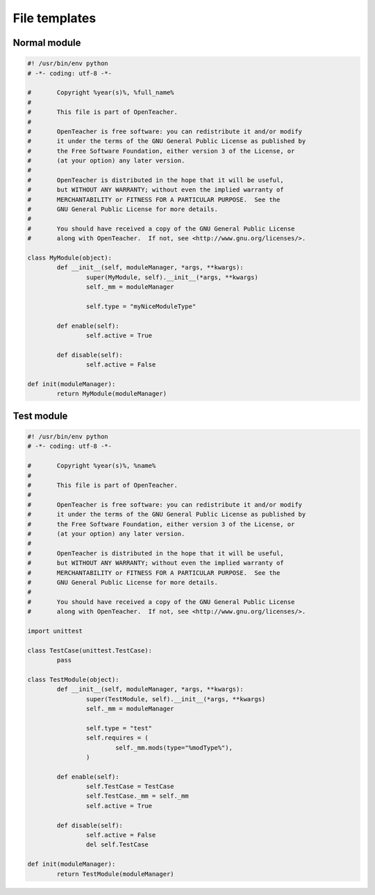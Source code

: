 ==============
File templates
==============

Normal module
=============
.. sourcecode:: python

	#! /usr/bin/env python
	# -*- coding: utf-8 -*-

	#	Copyright %year(s)%, %full_name%
	#
	#	This file is part of OpenTeacher.
	#
	#	OpenTeacher is free software: you can redistribute it and/or modify
	#	it under the terms of the GNU General Public License as published by
	#	the Free Software Foundation, either version 3 of the License, or
	#	(at your option) any later version.
	#
	#	OpenTeacher is distributed in the hope that it will be useful,
	#	but WITHOUT ANY WARRANTY; without even the implied warranty of
	#	MERCHANTABILITY or FITNESS FOR A PARTICULAR PURPOSE.  See the
	#	GNU General Public License for more details.
	#
	#	You should have received a copy of the GNU General Public License
	#	along with OpenTeacher.  If not, see <http://www.gnu.org/licenses/>.

	class MyModule(object):
		def __init__(self, moduleManager, *args, **kwargs):
			super(MyModule, self).__init__(*args, **kwargs)
			self._mm = moduleManager

			self.type = "myNiceModuleType"

		def enable(self):
			self.active = True

		def disable(self):
			self.active = False

	def init(moduleManager):
		return MyModule(moduleManager)

Test module
===========
.. sourcecode:: python

	#! /usr/bin/env python
	# -*- coding: utf-8 -*-

	#	Copyright %year(s)%, %name%
	#
	#	This file is part of OpenTeacher.
	#
	#	OpenTeacher is free software: you can redistribute it and/or modify
	#	it under the terms of the GNU General Public License as published by
	#	the Free Software Foundation, either version 3 of the License, or
	#	(at your option) any later version.
	#
	#	OpenTeacher is distributed in the hope that it will be useful,
	#	but WITHOUT ANY WARRANTY; without even the implied warranty of
	#	MERCHANTABILITY or FITNESS FOR A PARTICULAR PURPOSE.  See the
	#	GNU General Public License for more details.
	#
	#	You should have received a copy of the GNU General Public License
	#	along with OpenTeacher.  If not, see <http://www.gnu.org/licenses/>.

	import unittest

	class TestCase(unittest.TestCase):
		pass

	class TestModule(object):
		def __init__(self, moduleManager, *args, **kwargs):
			super(TestModule, self).__init__(*args, **kwargs)
			self._mm = moduleManager

			self.type = "test"
			self.requires = (
				self._mm.mods(type="%modType%"),
			)

		def enable(self):
			self.TestCase = TestCase
			self.TestCase._mm = self._mm
			self.active = True

		def disable(self):
			self.active = False
			del self.TestCase

	def init(moduleManager):
		return TestModule(moduleManager)
